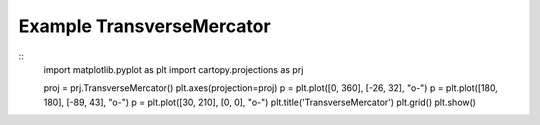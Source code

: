 
Example TransverseMercator
=====================================================================================
            
.. plot:: /home/phil/Development/Python/cartopy/lib/cartopy/../../docs/source/examples/graphics/TransverseMercator_simple_lines.py

::
    import matplotlib.pyplot as plt
    import cartopy.projections as prj
    
    
    proj = prj.TransverseMercator()
    plt.axes(projection=proj)
    p = plt.plot([0, 360], [-26, 32], "o-")
    p = plt.plot([180, 180], [-89, 43], "o-")
    p = plt.plot([30, 210], [0, 0], "o-")
    plt.title('TransverseMercator')
    plt.grid()
    plt.show()
    
            